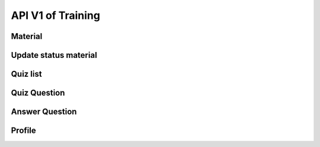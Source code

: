 API V1 of Training
==================

Material
--------

.. http:get:: /api-training/v1/material/list

  To get list of material file: PDF, Slide, Video

  :query string audience: VMW/HC/OD
  :query string category: MIS/M&E/EPI/Finance/VMW/Education
  :query string place_code: code of village / code of HF

  **Response as json**:

  .. sourcecode:: json

    {
      "code": 200,
      "message": "success",
      "data": [
           {
                "Material_ID": 1,
                "Title": "Documentation",
                "Source": "52.168.163.48/media/Training/name.pdf",
                "Type": "PDF",
                "Category": "MIS",
                "Code_Vill_T": "0102010300",
                "Thumbnail": "52.168.163.48/media/Training/e-learning.png",
                "IsRead": 0
            }
      ]
    }

  :Object:

    * **Type** (*string*) -- type of Source. e.g: PDF, Slide, Video.
    * **Audience** (*string*) -- OD/HC/VMW.
    * **Source** (*string*) -- URL
    * **Category** (*string*) -- MIS/M&E/EPI/Finance/VMW/Education
    * **IsRead** (*bit*) -- 0/1

Update status material
----------------------

.. http:post:: /api-training/v1/material/update_status

    To update status weather material training is read or not yet.

    **Parse as json**:

    .. sourcecode:: json

        {
            "Code_Place" : "0102010300",
            "Material_ID" : 1,
            "IsRead": 1
        }

    :Object:

      * **Code_Place** (*string*) -- code of Village / code of HF
      * **Material_ID** (*string*) -- Rec_ID of material training
      * **IsRead** (*bit*) -- 0/1, if not yet read the value is 0 otherwise is 1.


Quiz list
---------

.. http:get:: /api-training/v1/quiz/list

  To get list of Quiz

  :query string category: MIS/M&E/EPI/Finance/VMW/Education
  :query string candidate: VMW/HC

  **Response as json**:

  .. sourcecode:: json

    {
        "code": 200,
        "message": "success",
        "data": [
            {
                "Rec_ID": 1,
                "Title": "ការរាយការអំពីជំងឺគ្រុនចាញ់",
                "Description": "រាយការតាមប្រពន្ទ",
                "Category": "MIS",
                "Candidate": "VMW"
            }
        ]
    }

Quiz Question
-------------

.. http:get:: /api-training/v1/quiz/questions

    To get list of Questionaire.

    :query int quiz_id: Rec_Id of quiz

    **Response as json**:

    .. sourcecode:: json

        {
            "code": 200,
            "message": "success",
            "data": [
                {
                    "QuestionID": 1,
                    "Question": "តើមួយថ្ងៃមានប៊ុន្មានម៉ោង?",
                    "Answers": [
                        {
                            "Rec_ID": 1,
                            "Answer": "245h",
                            "IsCorrect": 1,
                            "QuestionID": 1
                        },
                        {
                            "Rec_ID": 2,
                            "Answer": "23h",
                            "IsCorrect": 1,
                            "QuestionID": 1
                        },
                        {
                            "Rec_ID": 3,
                            "Answer": "20h",
                            "IsCorrect": 0,
                            "QuestionID": 1
                        },
                        {
                            "Rec_ID": 4,
                            "Answer": "21h",
                            "IsCorrect": 0,
                            "QuestionID": 1
                        }
                    ]
                },
                {
                    "QuestionID": 4,
                    "Question": "តើមួយឆ្នាំមានប៊ុន្មានថ្ងៃ?",
                    "Answers": [
                        {
                            "Rec_ID": 13,
                            "Answer": "233",
                            "IsCorrect": 0,
                            "QuestionID": 4
                        },
                        {
                            "Rec_ID": 14,
                            "Answer": "365",
                            "IsCorrect": 1,
                            "QuestionID": 4
                        },
                        {
                            "Rec_ID": 15,
                            "Answer": "555",
                            "IsCorrect": 0,
                            "QuestionID": 4
                        },
                        {
                            "Rec_ID": 16,
                            "Answer": "55",
                            "IsCorrect": 0,
                            "QuestionID": 4
                        }
                    ]
                }
            ]
        }

    :Object:

        * **IsCorrect** (*bit*) -- if it is a correct answer its value is ``1`` otherwise ``0`` 
        * **Candidate** (*string*) -- OD/HC/VMW.
        * **Category** (*string*) -- MIS/M&E/EPI/Finance/VMW/Education

Answer Question
---------------

.. http:post:: /api-training/v1/quiz/answer_question

    To answer the question of quiz.

    **Parse as json**:

    .. sourcecode:: json

        {
            "quiz_take" : {
                "QuizID":"1",
                "Code_Place":"010101",
                "TotalScore":10,
                "StartTime": "2022-03-04 10:10:00",
                "EndTime": "2022-03-04 10:14:00"
            },
            "answers": [
                {
                    "QuestionID":"1",
                    "AnswerID":"1"
                },
                {
                    "QuestionID":"1",
                    "AnswerID":"1"
                }
            ]
        }

Profile
-------

.. http:get:: /api-training/v1/quiz/profile

    To get profil and result.

    :query string Code_Place: Code of village / code of HF

    **Response as json**:

    .. sourcecode:: json

        {
            "code": 200,
            "message": "success",
            "data": [
                {
                    "Code_Place": "010101",
                    "Name_Place": "Serei Sophon RH",
                    "QuizID": 1,
                    "Title": "ការរាយការអំពីជំងឺគ្រុនចាញ់",
                    "StartTime": "2022-03-04 10:10:00.000",
                    "EndTime": "2022-03-04 10:14:00.000",
                    "TotalScore": 10
                }
            ]
        }